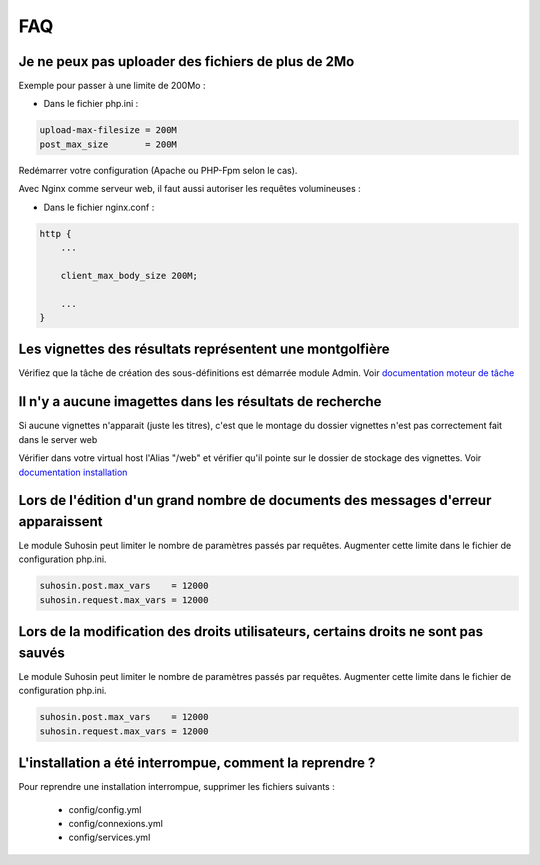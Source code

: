 FAQ
===

Je ne peux pas uploader des fichiers de plus de 2Mo
---------------------------------------------------

Exemple pour passer à une limite de 200Mo :

* Dans le fichier php.ini :

.. code-block:: bash

    upload-max-filesize = 200M
    post_max_size       = 200M

Redémarrer votre configuration (Apache ou PHP-Fpm selon le cas).

Avec Nginx comme serveur web, il faut aussi autoriser les requêtes volumineuses :

* Dans le fichier nginx.conf :

.. code-block:: bash

    http {
        ...

        client_max_body_size 200M;

        ...
    }

Les vignettes des résultats représentent une montgolfière
---------------------------------------------------------

Vérifiez que la tâche de création des sous-définitions est démarrée module
Admin. Voir `documentation moteur de tâche </Admin/MoteurDeTaches>`_

Il n'y a aucune imagettes dans les résultats de recherche
---------------------------------------------------------

Si aucune vignettes n'apparait (juste les titres), c'est que le montage du
dossier vignettes n'est pas correctement fait dans le server web

Vérifier dans votre virtual host l'Alias "/web" et vérifier qu'il pointe sur
le dossier de stockage des vignettes. Voir `documentation installation
</Admin/Installation>`_

Lors de l'édition d'un grand nombre de documents des messages d'erreur apparaissent
-----------------------------------------------------------------------------------

Le module Suhosin peut limiter le nombre de paramètres passés par requêtes.
Augmenter cette limite dans le fichier de configuration php.ini.

.. code-block:: bash

    suhosin.post.max_vars    = 12000
    suhosin.request.max_vars = 12000

Lors de la modification des droits utilisateurs, certains droits ne sont pas sauvés
-----------------------------------------------------------------------------------

Le module Suhosin peut limiter le nombre de paramètres passés par requêtes.
Augmenter cette limite dans le fichier de configuration php.ini.

.. code-block:: bash

    suhosin.post.max_vars    = 12000
    suhosin.request.max_vars = 12000

L'installation a été interrompue, comment la reprendre ?
--------------------------------------------------------

Pour reprendre une installation interrompue, supprimer les fichiers suivants :

  * config/config.yml
  * config/connexions.yml
  * config/services.yml
